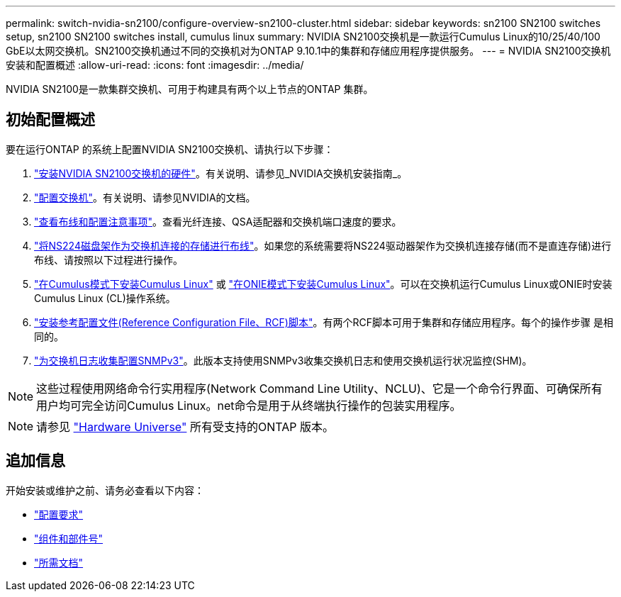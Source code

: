 ---
permalink: switch-nvidia-sn2100/configure-overview-sn2100-cluster.html 
sidebar: sidebar 
keywords: sn2100 SN2100 switches setup, sn2100 SN2100 switches install, cumulus linux 
summary: NVIDIA SN2100交换机是一款运行Cumulus Linux的10/25/40/100 GbE以太网交换机。SN2100交换机通过不同的交换机对为ONTAP 9.10.1中的集群和存储应用程序提供服务。 
---
= NVIDIA SN2100交换机安装和配置概述
:allow-uri-read: 
:icons: font
:imagesdir: ../media/


[role="lead"]
NVIDIA SN2100是一款集群交换机、可用于构建具有两个以上节点的ONTAP 集群。



== 初始配置概述

要在运行ONTAP 的系统上配置NVIDIA SN2100交换机、请执行以下步骤：

. link:install-hardware-sn2100-cluster.html["安装NVIDIA SN2100交换机的硬件"]。有关说明、请参见_NVIDIA交换机安装指南_。
. link:configure-sn2100-cluster.html["配置交换机"]。有关说明、请参见NVIDIA的文档。
. link:cabling-considerations-sn2100-cluster.html["查看布线和配置注意事项"]。查看光纤连接、QSA适配器和交换机端口速度的要求。
. link:install-cable-shelves-sn2100-cluster.html["将NS224磁盘架作为交换机连接的存储进行布线"]。如果您的系统需要将NS224驱动器架作为交换机连接存储(而不是直连存储)进行布线、请按照以下过程进行操作。
. link:install-cumulus-mode-sn2100-cluster.html["在Cumulus模式下安装Cumulus Linux"] 或 link:install-onie-mode-sn2100-cluster.html["在ONIE模式下安装Cumulus Linux"]。可以在交换机运行Cumulus Linux或ONIE时安装Cumulus Linux (CL)操作系统。
. link:install-rcf-sn2100-cluster.html["安装参考配置文件(Reference Configuration File、RCF)脚本"]。有两个RCF脚本可用于集群和存储应用程序。每个的操作步骤 是相同的。
. link:install-snmpv3-sn2100-cluster.html["为交换机日志收集配置SNMPv3"]。此版本支持使用SNMPv3收集交换机日志和使用交换机运行状况监控(SHM)。



NOTE: 这些过程使用网络命令行实用程序(Network Command Line Utility、NCLU)、它是一个命令行界面、可确保所有用户均可完全访问Cumulus Linux。net命令是用于从终端执行操作的包装实用程序。


NOTE: 请参见 https://hwu.netapp.com["Hardware Universe"^] 所有受支持的ONTAP 版本。



== 追加信息

开始安装或维护之前、请务必查看以下内容：

* link:configure-reqs-sn2100-cluster.html["配置要求"]
* link:components-sn2100-cluster.html["组件和部件号"]
* link:required-documentation-sn2100-cluster.html["所需文档"]

